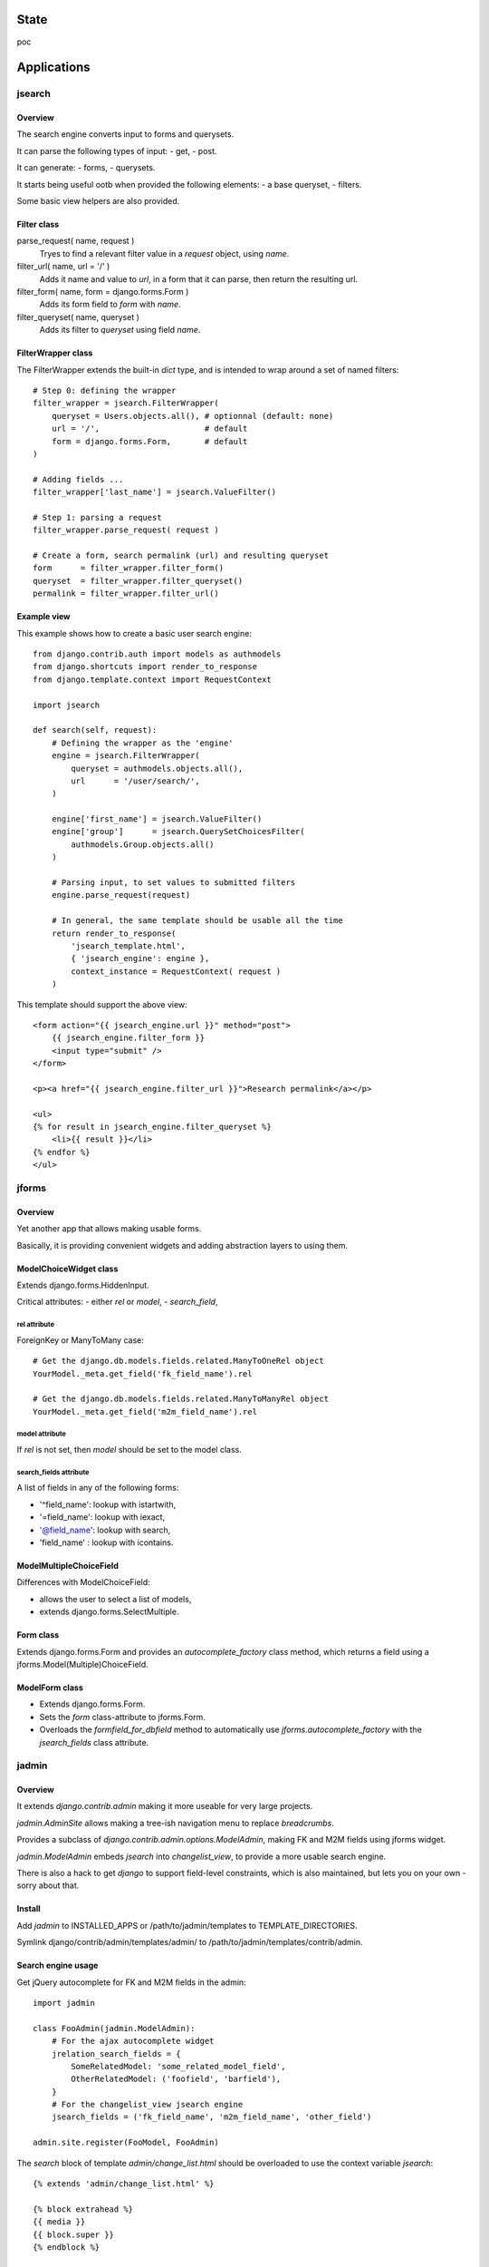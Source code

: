 State
~~~~~

poc

Applications
~~~~~~~~~~~~

jsearch
=======

Overview
--------

The search engine converts input to forms and querysets.

It can parse the following types of input:
- get,
- post.

It can generate:
- forms,
- querysets.

It starts being useful ootb when provided the following elements:
- a base queryset,
- filters.

Some basic view helpers are also provided.

Filter class
------------

parse_request( name, request )
    Tryes to find a relevant filter value in a `request` object, using `name`.

filter_url( name, url = '/' )
    Adds it name and value to `url`, in a form that it can parse, then return the resulting url.

filter_form( name, form = django.forms.Form )
    Adds its form field to `form` with `name`.

filter_queryset( name, queryset )
    Adds its filter to `queryset` using field `name`.

FilterWrapper class
-------------------

The FilterWrapper extends the built-in `dict` type, and is intended to wrap around a set of named filters::

    # Step 0: defining the wrapper
    filter_wrapper = jsearch.FilterWrapper(
        queryset = Users.objects.all(), # optionnal (default: none)
        url = '/',                      # default
        form = django.forms.Form,       # default
    )

    # Adding fields ...
    filter_wrapper['last_name'] = jsearch.ValueFilter()

    # Step 1: parsing a request
    filter_wrapper.parse_request( request )

    # Create a form, search permalink (url) and resulting queryset
    form      = filter_wrapper.filter_form()
    queryset  = filter_wrapper.filter_queryset()
    permalink = filter_wrapper.filter_url()

Example view
------------

This example shows how to create a basic user search engine::

    from django.contrib.auth import models as authmodels
    from django.shortcuts import render_to_response
    from django.template.context import RequestContext

    import jsearch

    def search(self, request):
        # Defining the wrapper as the 'engine'
        engine = jsearch.FilterWrapper(
            queryset = authmodels.objects.all(),
            url      = '/user/search/',
        )

        engine['first_name'] = jsearch.ValueFilter()
        engine['group']      = jsearch.QuerySetChoicesFilter(
            authmodels.Group.objects.all()
        )

        # Parsing input, to set values to submitted filters
        engine.parse_request(request)

        # In general, the same template should be usable all the time
        return render_to_response(
            'jsearch_template.html',
            { 'jsearch_engine': engine },
            context_instance = RequestContext( request )
        )

This template should support the above view::

    <form action="{{ jsearch_engine.url }}" method="post">
        {{ jsearch_engine.filter_form }}
        <input type="submit" />
    </form>

    <p><a href="{{ jsearch_engine.filter_url }}">Research permalink</a></p>

    <ul>
    {% for result in jsearch_engine.filter_queryset %}
        <li>{{ result }}</li>
    {% endfor %}
    </ul>

jforms
======

Overview
--------

Yet another app that allows making usable forms.

Basically, it is providing convenient widgets and adding abstraction layers to using them.

ModelChoiceWidget class
-----------------------

Extends django.forms.HiddenInput.

Critical attributes:
- either `rel` or `model`,
- `search_field`,

rel attribute
`````````````

ForeignKey or ManyToMany case::

    # Get the django.db.models.fields.related.ManyToOneRel object
    YourModel._meta.get_field('fk_field_name').rel

    # Get the django.db.models.fields.related.ManyToManyRel object
    YourModel._meta.get_field('m2m_field_name').rel

model attribute
```````````````

If `rel` is not set, then `model` should be set to the model class.

search_fields attribute
```````````````````````

A list of fields in any of the following forms:

- '^field_name': lookup with istartwith,
- '=field_name': lookup with iexact,
- '@field_name': lookup with search,
- 'field_name' : lookup with icontains.

ModelMultipleChoiceField
------------------------

Differences with ModelChoiceField:

- allows the user to select a list of models,
- extends django.forms.SelectMultiple.

Form class
----------

Extends django.forms.Form and provides an `autocomplete_factory` class method, which returns a field using a jforms.Model(Multiple)ChoiceField.

ModelForm class
---------------

- Extends django.forms.Form.
- Sets the `form` class-attribute to jforms.Form.
- Overloads the `formfield_for_dbfield` method to automatically use `jforms.autocomplete_factory` with the `jsearch_fields` class attribute.

jadmin
======

Overview
--------

It extends `django.contrib.admin` making it more useable for very large projects.

`jadmin.AdminSite` allows making a tree-ish navigation menu to replace `breadcrumbs`.

Provides a subclass of `django.contrib.admin.options.ModelAdmin`, making FK and M2M fields using jforms widget.

`jadmin.ModelAdmin` embeds `jsearch` into `changelist_view`, to provide a more usable search engine.

There is also a hack to get `django` to support field-level constraints, which is also maintained, but lets you on your own - sorry about that.

Install
-------

Add `jadmin` to INSTALLED_APPS or /path/to/jadmin/templates to TEMPLATE_DIRECTORIES.

Symlink django/contrib/admin/templates/admin/ to /path/to/jadmin/templates/contrib/admin.

Search engine usage
-------------------

Get jQuery autocomplete for FK and M2M fields in the admin::

    import jadmin

    class FooAdmin(jadmin.ModelAdmin):
        # For the ajax autocomplete widget
        jrelation_search_fields = {
            SomeRelatedModel: 'some_related_model_field',
            OtherRelatedModel: ('foofield', 'barfield'),
        }
        # For the changelist_view jsearch engine
        jsearch_fields = ('fk_field_name', 'm2m_field_name', 'other_field')

    admin.site.register(FooModel, FooAdmin)

The `search` block of template `admin/change_list.html` should be overloaded to use the context variable `jsearch`::

    {% extends 'admin/change_list.html' %}

    {% block extrahead %}
    {{ media }}
    {{ block.super }}
    {% endblock %}

    {% block search %}
    <!-- Super the block to get the basic search field provided by django -->
    {{ block.super }}

    <form action="" method="post">
    {{ jsearch.filter_form }}
    
    <input type="submit" />
    </form>
    {% endblock %}

Navigation menu usage
---------------------

Example yourapp/sites/__init__.py, it isn't supposed to be used as-is but prooves the concept::

    # vim: set fileencoding=utf8 :
    import jadmin
    
    class AdminSite(jadmin.AdminSite):
        def get_menu_structure(self):
            return {
                u"root level 0": {
                    u"submenu 00": '/admin/foo',
                    u"submenu 01": '/admin/bar',
                },
                u"root level 1: '/admin/other',
            }

    admin = AdminSite()

    # Hack to register all installed apps ModelAdmin
    from django.contrib import admin as django_admin
    django_admin.site = admin
    # This should not be done in urls.py when dealing
    # with multiple AdminSite
    django_admin.autodiscover()

    # Register our models, we just need to load it
    import sites.admin as immo_admin_config

Example yourapp/sites/admin.py::

    # vim: set fileencoding=utf8 :
    from sites import admin as site
    import jadmin
    import models

    site.register(models.FooModel)

Examples urls.py::

    from django.conf.urls.defaults import *

    from yourproject.yourapp import sites

    urlpatterns = patterns('',
        r'^admin/', include(sites.admin.urls)),
    )

Versions
~~~~~~~~

- 0_alpha0: custom search engine, custom relations widgets.
- 0_alpha1: replace breadcrumbs with a tree-ish jquery (overridable) navigation.
- 0_alpha2: "public" site, not allowing changes, not requiring request.user.is_staff.
- 0_alpha3: jhtml tabular layout renderer for public site change_view.
- 0_beta0: works for me.
